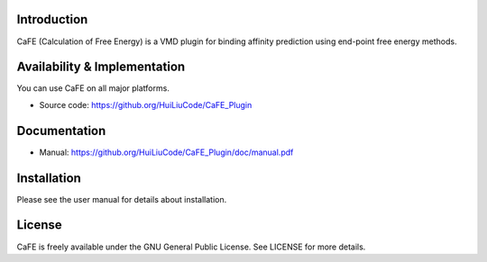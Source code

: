 .. image:: image/logo.png
   :align: center


Introduction
-----------------------------------

CaFE (Calculation of Free Energy) is a VMD plugin for binding affinity
prediction using end-point free energy methods.


Availability & Implementation
-----------------------------------

You can use CaFE on all major platforms.

* Source code: https://github.org/HuiLiuCode/CaFE_Plugin


Documentation
-----------------------------------

* Manual: https://github.org/HuiLiuCode/CaFE_Plugin/doc/manual.pdf


Installation
-----------------------------------

Please see the user manual for details about installation.


License
-----------------------------------

CaFE is freely available under the GNU General Public License. See LICENSE
for more details.


